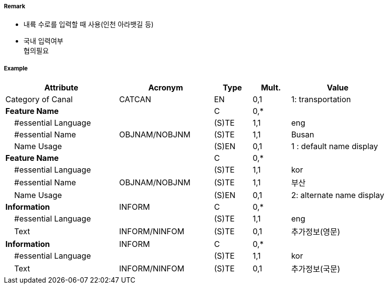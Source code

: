 // tag::Canal[]
===== Remark
- 내륙 수로를 입력할 때 사용(인천 아라뱃길 등)
- 국내 입력여부 +
협의필요

===== Example
[cols="30,25,10,10,25", options="header"]
|===
|Attribute |Acronym |Type |Mult. |Value

|Category of Canal|CATCAN|EN|0,1| 1: transportation 
|**Feature Name**||C|0,*| 
|    #essential Language||(S)TE|1,1| eng
|    #essential Name|OBJNAM/NOBJNM|(S)TE|1,1| Busan
|    Name Usage||(S)EN|0,1| 1 : default name display
|**Feature Name**||C|0,*| 
|    #essential Language||(S)TE|1,1| kor
|    #essential Name|OBJNAM/NOBJNM|(S)TE|1,1| 부산
|    Name Usage||(S)EN|0,1| 2: alternate name display  
|**Information**|INFORM|C|0,*| 
|    #essential Language||(S)TE|1,1| eng
|    Text|INFORM/NINFOM|(S)TE|0,1| 추가정보(영문)
|**Information**|INFORM|C|0,*| 
|    #essential Language||(S)TE|1,1| kor
|    Text|INFORM/NINFOM|(S)TE|0,1| 추가정보(국문)
|===

// end::Canal[]
